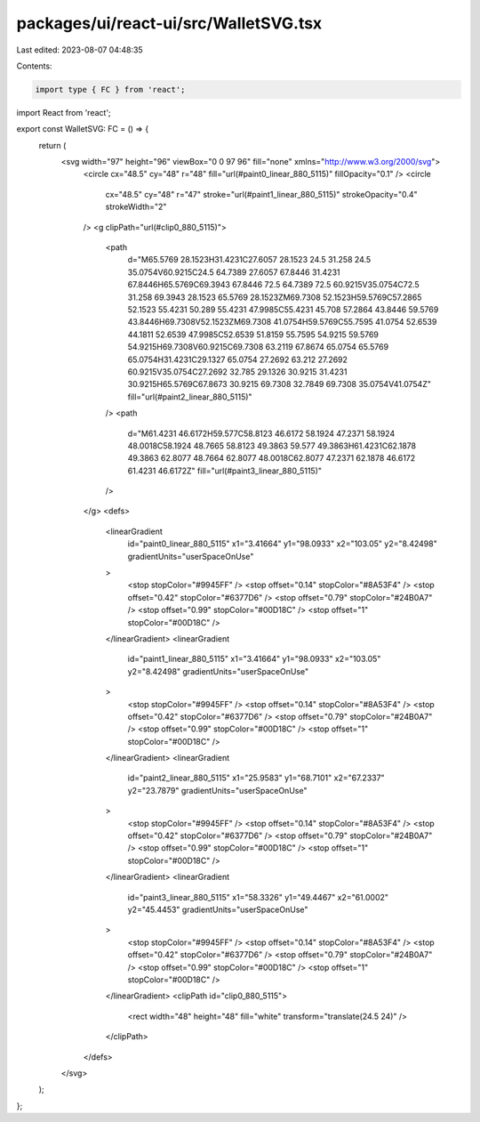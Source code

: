 packages/ui/react-ui/src/WalletSVG.tsx
======================================

Last edited: 2023-08-07 04:48:35

Contents:

.. code-block:: tsx

    import type { FC } from 'react';
import React from 'react';

export const WalletSVG: FC = () => {
    return (
        <svg width="97" height="96" viewBox="0 0 97 96" fill="none" xmlns="http://www.w3.org/2000/svg">
            <circle cx="48.5" cy="48" r="48" fill="url(#paint0_linear_880_5115)" fillOpacity="0.1" />
            <circle
                cx="48.5"
                cy="48"
                r="47"
                stroke="url(#paint1_linear_880_5115)"
                strokeOpacity="0.4"
                strokeWidth="2"
            />
            <g clipPath="url(#clip0_880_5115)">
                <path
                    d="M65.5769 28.1523H31.4231C27.6057 28.1523 24.5 31.258 24.5 35.0754V60.9215C24.5 64.7389 27.6057 67.8446 31.4231 67.8446H65.5769C69.3943 67.8446 72.5 64.7389 72.5 60.9215V35.0754C72.5 31.258 69.3943 28.1523 65.5769 28.1523ZM69.7308 52.1523H59.5769C57.2865 52.1523 55.4231 50.289 55.4231 47.9985C55.4231 45.708 57.2864 43.8446 59.5769 43.8446H69.7308V52.1523ZM69.7308 41.0754H59.5769C55.7595 41.0754 52.6539 44.1811 52.6539 47.9985C52.6539 51.8159 55.7595 54.9215 59.5769 54.9215H69.7308V60.9215C69.7308 63.2119 67.8674 65.0754 65.5769 65.0754H31.4231C29.1327 65.0754 27.2692 63.212 27.2692 60.9215V35.0754C27.2692 32.785 29.1326 30.9215 31.4231 30.9215H65.5769C67.8673 30.9215 69.7308 32.7849 69.7308 35.0754V41.0754Z"
                    fill="url(#paint2_linear_880_5115)"
                />
                <path
                    d="M61.4231 46.6172H59.577C58.8123 46.6172 58.1924 47.2371 58.1924 48.0018C58.1924 48.7665 58.8123 49.3863 59.577 49.3863H61.4231C62.1878 49.3863 62.8077 48.7664 62.8077 48.0018C62.8077 47.2371 62.1878 46.6172 61.4231 46.6172Z"
                    fill="url(#paint3_linear_880_5115)"
                />
            </g>
            <defs>
                <linearGradient
                    id="paint0_linear_880_5115"
                    x1="3.41664"
                    y1="98.0933"
                    x2="103.05"
                    y2="8.42498"
                    gradientUnits="userSpaceOnUse"
                >
                    <stop stopColor="#9945FF" />
                    <stop offset="0.14" stopColor="#8A53F4" />
                    <stop offset="0.42" stopColor="#6377D6" />
                    <stop offset="0.79" stopColor="#24B0A7" />
                    <stop offset="0.99" stopColor="#00D18C" />
                    <stop offset="1" stopColor="#00D18C" />
                </linearGradient>
                <linearGradient
                    id="paint1_linear_880_5115"
                    x1="3.41664"
                    y1="98.0933"
                    x2="103.05"
                    y2="8.42498"
                    gradientUnits="userSpaceOnUse"
                >
                    <stop stopColor="#9945FF" />
                    <stop offset="0.14" stopColor="#8A53F4" />
                    <stop offset="0.42" stopColor="#6377D6" />
                    <stop offset="0.79" stopColor="#24B0A7" />
                    <stop offset="0.99" stopColor="#00D18C" />
                    <stop offset="1" stopColor="#00D18C" />
                </linearGradient>
                <linearGradient
                    id="paint2_linear_880_5115"
                    x1="25.9583"
                    y1="68.7101"
                    x2="67.2337"
                    y2="23.7879"
                    gradientUnits="userSpaceOnUse"
                >
                    <stop stopColor="#9945FF" />
                    <stop offset="0.14" stopColor="#8A53F4" />
                    <stop offset="0.42" stopColor="#6377D6" />
                    <stop offset="0.79" stopColor="#24B0A7" />
                    <stop offset="0.99" stopColor="#00D18C" />
                    <stop offset="1" stopColor="#00D18C" />
                </linearGradient>
                <linearGradient
                    id="paint3_linear_880_5115"
                    x1="58.3326"
                    y1="49.4467"
                    x2="61.0002"
                    y2="45.4453"
                    gradientUnits="userSpaceOnUse"
                >
                    <stop stopColor="#9945FF" />
                    <stop offset="0.14" stopColor="#8A53F4" />
                    <stop offset="0.42" stopColor="#6377D6" />
                    <stop offset="0.79" stopColor="#24B0A7" />
                    <stop offset="0.99" stopColor="#00D18C" />
                    <stop offset="1" stopColor="#00D18C" />
                </linearGradient>
                <clipPath id="clip0_880_5115">
                    <rect width="48" height="48" fill="white" transform="translate(24.5 24)" />
                </clipPath>
            </defs>
        </svg>
    );
};


